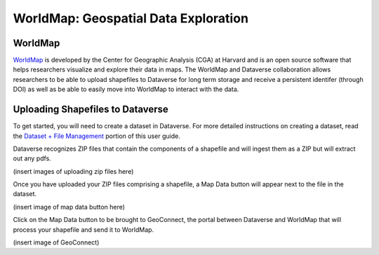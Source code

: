 WorldMap: Geospatial Data Exploration
++++++++++++++++++++++++++++++++++++++++++

WorldMap
===========
`WorldMap <http://worldmap.harvard.edu/>`_ is developed by the Center for Geographic Analysis (CGA) at Harvard and is an open source software that helps researchers visualize and explore their data in maps. The WorldMap and Dataverse collaboration allows researchers to be able to upload shapefiles to Dataverse for long term storage and receive a persistent identifer (through DOI) as well as be able to easily move into WorldMap to interact with the data.

Uploading Shapefiles to Dataverse
=====================================
To get started, you will need to create a dataset in Dataverse. For more detailed instructions on creating a dataset, read the `Dataset + File Management <http://guides.dataverse.org/en/latest/user/dataset-management.html>`_ portion of this user guide.

Dataverse recognizes ZIP files that contain the components of a shapefile and will ingest them as a ZIP but will extract out any pdfs.

(insert images of uploading zip files here)

Once you have uploaded your ZIP files comprising a shapefile, a Map Data button will appear next to the file in the dataset.

(insert image of map data button here)

Click on the Map Data button to be brought to GeoConnect, the portal between Dataverse and WorldMap that will process your shapefile and send it to WorldMap. 

(insert image of GeoConnect)
